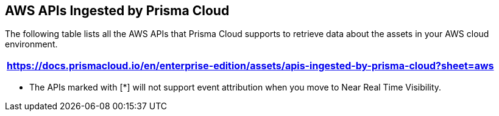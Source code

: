 == AWS APIs Ingested by Prisma Cloud

The following table lists all the AWS APIs that Prisma Cloud supports to retrieve data about the assets in your AWS cloud environment.

[format=csv, options="header"]
|===
https://docs.prismacloud.io/en/enterprise-edition/assets/apis-ingested-by-prisma-cloud?sheet=aws
|===

* The APIs marked with [*] will not support event attribution when you move to Near Real Time Visibility.
